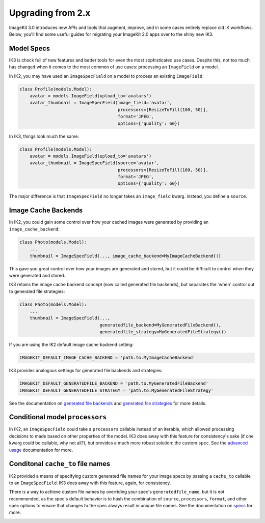 Upgrading from 2.x
==================

ImageKit 3.0 introduces new APIs and tools that augment, improve, and in some
cases entirely replace old IK workflows. Below, you'll find some useful guides
for migrating your ImageKit 2.0 apps over to the shiny new IK3.

Model Specs
-----------

IK3 is chock full of new features and better tools for even the most
sophisticated use cases. Despite this, not too much has changed when it
comes to the most common of use cases: processing an ``ImageField`` on a model.

In IK2, you may have used an ``ImageSpecField`` on a model to process an
existing ``ImageField``:

.. code-block:: python

    class Profile(models.Model):
        avatar = models.ImageField(upload_to='avatars')
        avatar_thumbnail = ImageSpecField(image_field='avatar',
                                          processors=[ResizeToFill(100, 50)],
                                          format='JPEG',
                                          options={'quality': 60})

In IK3, things look much the same:

.. code-block:: python

    class Profile(models.Model):
        avatar = models.ImageField(upload_to='avatars')
        avatar_thumbnail = ImageSpecField(source='avatar',
                                          processors=[ResizeToFill(100, 50)],
                                          format='JPEG',
                                          options={'quality': 60})

The major difference is that ``ImageSpecField`` no longer takes an
``image_field`` kwarg. Instead, you define a ``source``.


Image Cache Backends
--------------------

In IK2, you could gain some control over how your cached images were generated
by providing an ``image_cache_backend``:

.. code-block:: python

    class Photo(models.Model):
        ...
        thumbnail = ImageSpecField(..., image_cache_backend=MyImageCacheBackend())

This gave you great control over *how* your images are generated and stored,
but it could be difficult to control *when* they were generated and stored.

IK3 retains the image cache backend concept (now called generated file backends),
but separates the 'when' control out to generated file strategies:

.. code-block:: python

    class Photo(models.Model):
        ...
        thumbnail = ImageSpecField(...,
                                   generatedfile_backend=MyGeneratedFileBackend(),
                                   generatedfile_strategy=MyGeneratedFileStrategy())

If you are using the IK2 default image cache backend setting:

.. code-block:: python

    IMAGEKIT_DEFAULT_IMAGE_CACHE_BACKEND = 'path.to.MyImageCacheBackend'

IK3 provides analogous settings for generated file backends and strategies:

.. code-block:: python

    IMAGEKIT_DEFAULT_GENERATEDFILE_BACKEND = 'path.to.MyGeneratedFileBackend'
    IMAGEKIT_DEFAULT_GENERATEDFILE_STRATEGY = 'path.to.MyGeneratedFileStrategy'

See the documentation on `generated file backends`_ and `generated file strategies`_
for more details.

.. _`generated file backends`:
.. _`generated file strategies`:


Conditional model ``processors``
--------------------------------

In IK2, an ``ImageSpecField`` could take a ``processors`` callable instead of
an iterable, which allowed processing decisions to made based on other
properties of the model. IK3 does away with this feature for consistency's sake
(if one kwarg could be callable, why not all?), but provides a much more robust
solution: the custom ``spec``. See the `advanced usage`_ documentation for more.

.. _`advanced usage`:


Conditonal ``cache_to`` file names
----------------------------------

IK2 provided a means of specifying custom generated file names for your
image specs by passing a ``cache_to`` callable to an ``ImageSpecField``.
IK3 does away with this feature, again, for consistency.

There is a way to achieve custom file names by overriding your spec's
``generatedfile_name``, but it is not recommended, as the spec's default
behavior is to hash the combination of ``source``, ``processors``, ``format``,
and other spec options to ensure that changes to the spec always result in
unique file names. See the documentation on `specs`_ for more.

.. _`specs`:
